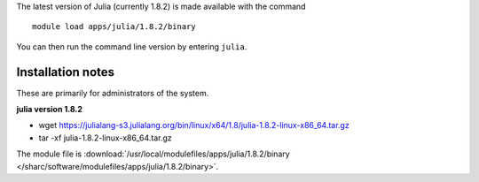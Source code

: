The latest version of Julia (currently 1.8.2) is made available with the command ::

        module load apps/julia/1.8.2/binary

You can then run the command line version by entering ``julia``.


Installation notes
------------------
These are primarily for administrators of the system.

**julia version 1.8.2**

* wget https://julialang-s3.julialang.org/bin/linux/x64/1.8/julia-1.8.2-linux-x86_64.tar.gz
* tar -xf julia-1.8.2-linux-x86_64.tar.gz

The module file is :download:`/usr/local/modulefiles/apps/julia/1.8.2/binary </sharc/software/modulefiles/apps/julia/1.8.2/binary>`.